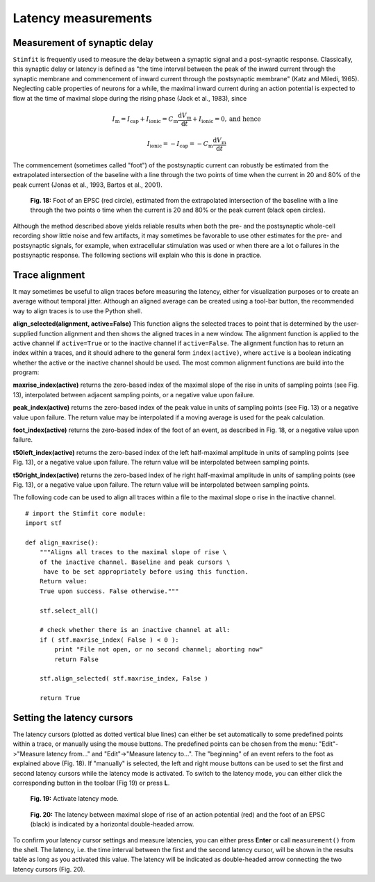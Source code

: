 ********************
Latency measurements
********************

Measurement of synaptic delay
=============================
``Stimfit`` is frequently used to measure the delay between a synaptic signal and a post-synaptic response. Classically, this synaptic delay or latency is defined as "the time interval between the peak of the inward current through the synaptic membrane and commencement of inward current through the postsynaptic membrane" (Katz and Miledi, 1965). Neglecting cable properties of neurons for a while, the maximal inward current during an action potential is expected to flow at the time of maximal slope during the rising phase (Jack et al., 1983), since

.. math::

    I_{\text{m}}=I_{\text{cap}}+I_{\text{ionic}} = C_\text{m}\frac{\text{d}V_\text{m}}{\text{d}t} + I_{\text{ionic}} = 0, \mbox{and hence}


    I_{\text{ionic}}=-I_{\text{cap}}=-C_{\text{m}}\frac{\text{d}V_{\text{m}}}{\text{d}t}

The commencement (sometimes called "foot") of the postsynaptic current can robustly be estimated from the extrapolated intersection of the baseline with a line through the two points of time when the current in 20 and 80% of the peak current (Jonas et al., 1993, Bartos et al., 2001).


    .. figure:: images/foot.png
        :align: center

        **Fig. 18:** Foot of an EPSC (red circle), estimated from the extrapolated intersection of the baseline with a line through the two points o time when the current is 20 and 80% or the peak current (black open circles).

Although the method described above yields reliable results when both the pre- and the postsynaptic whole-cell recording show little noise and few artifacts, it may sometimes be favorable to use other estimates for the pre- and postsynaptic signals, for example, when extracellular stimulation was used or when there are a lot o failures in the postsynaptic response. The following sections will explain who this is done in practice.

Trace alignment
===============
It may sometimes be useful to align traces before measuring the latency, either for visualization purposes or to create an average without temporal jitter. Although an aligned average can be created using a tool-bar button, the recommended way to align traces is to use the Python shell.

**align_selected(alignment, active=False)**
This function aligns the selected traces to point that is determined by the user-supplied function alignment and then shows the aligned traces in a new window. The alignment function is applied to the active channel if ``active=True`` or to the inactive channel if ``active=False``. The alignment function has to return an index within a traces, and it should adhere to the general form ``index(active)``, where ``active`` is a boolean indicating whether the active or the inactive channel should be used. The most common alignment functions are build into the program:

**maxrise_index(active)**
returns the zero-based index of the maximal slope of the rise in units of sampling points (see Fig. 13), interpolated between adjacent sampling points, or a negative value upon failure.

**peak_index(active)**
returns the zero-based index of the peak value in units of sampling points (see Fig. 13) or a negative value upon failure. The return value may be interpolated if a moving average is used for the peak calculation.

**foot_index(active)**
returns the zero-based index of the foot of an event, as described in Fig. 18, or a negative value upon failure.

**t50left_index(active)**
returns the zero-based index of the left half-maximal amplitude in units of sampling points (see Fig. 13), or a negative value upon failure. The return value will be interpolated between sampling points.

**t50right_index(active)**
returns the zero-based index of he right half-maximal amplitude in units of sampling points (see Fig. 13), or a negative value upon failure. The return value will be interpolated between sampling points.

The following code can be used to align all traces within a file to the maximal slope o rise in the inactive channel.

::

    # import the Stimfit core module:
    import stf

    def align_maxrise():
        """Aligns all traces to the maximal slope of rise \
        of the inactive channel. Baseline and peak cursors \
         have to be set appropriately before using this function.
        Return value:
        True upon success. False otherwise."""

        stf.select_all()

        # check whether there is an inactive channel at all:
        if ( stf.maxrise_index( False ) < 0 ):
            print "File not open, or no second channel; aborting now"
            return False
            
        stf.align_selected( stf.maxrise_index, False )
        
        return True
        
 

Setting the latency cursors
===========================

The latency cursors (plotted as dotted vertical blue lines) can either be set automatically to some predefined points within a trace, or manually using the mouse buttons. The predefined points can be chosen from the menu: "Edit"->"Measure latency from..." and "Edit"->"Measure latency to...". The "beginning" of an event refers to the foot as explained above (Fig. 18). If "manually" is selected, the left and right mouse buttons can be used to set the first and second latency cursors while the latency mode is activated. To switch to the latency mode, you can either click the corresponding button in the toolbar (Fig 19) or press **L**.

    .. figure:: images/latency.png
        :align: center

        **Fig. 19:** Activate latency mode.

    .. figure:: images/latencytraces.png
        :align: center
        

        **Fig. 20:** The latency between maximal slope of rise of an action potential (red) and the foot of an EPSC (black) is indicated by a horizontal double-headed arrow.


To confirm your latency cursor settings and measure latencies, you can either press **Enter** or call ``measurement()`` from the shell. The latency, i.e. the time interval between the first and the second latency cursor, will be shown in the results table as long as you activated this value. The latency will be indicated as double-headed arrow connecting the two latency cursors (Fig. 20).
